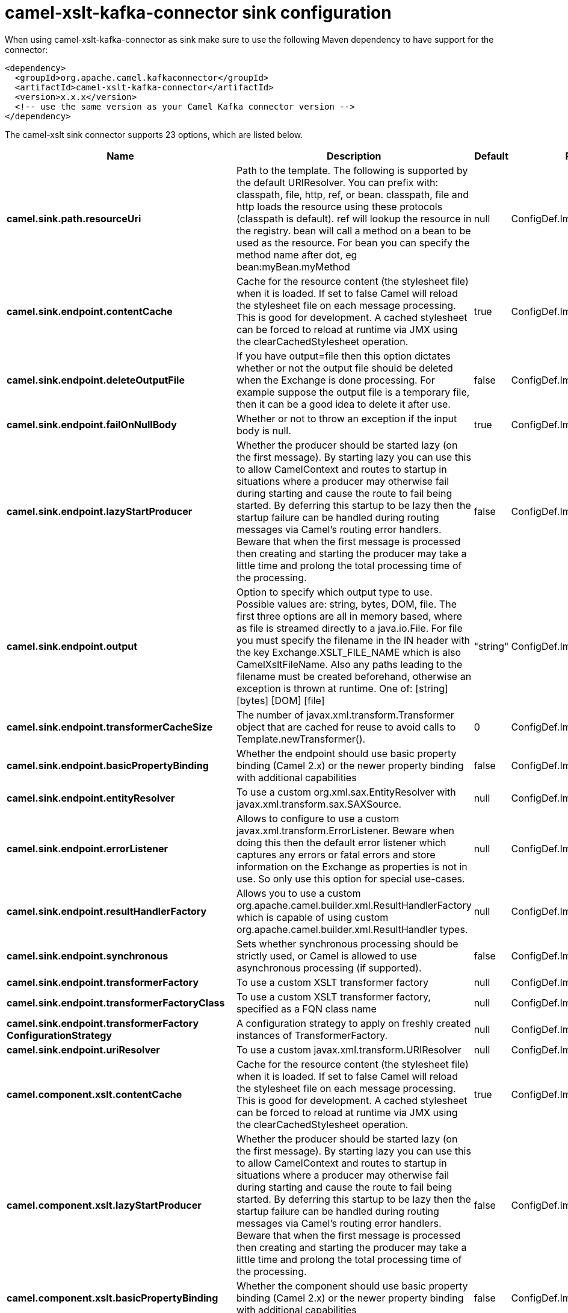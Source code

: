// kafka-connector options: START
[[camel-xslt-kafka-connector-sink]]
= camel-xslt-kafka-connector sink configuration

When using camel-xslt-kafka-connector as sink make sure to use the following Maven dependency to have support for the connector:

[source,xml]
----
<dependency>
  <groupId>org.apache.camel.kafkaconnector</groupId>
  <artifactId>camel-xslt-kafka-connector</artifactId>
  <version>x.x.x</version>
  <!-- use the same version as your Camel Kafka connector version -->
</dependency>
----


The camel-xslt sink connector supports 23 options, which are listed below.



[width="100%",cols="2,5,^1,2",options="header"]
|===
| Name | Description | Default | Priority
| *camel.sink.path.resourceUri* | Path to the template. The following is supported by the default URIResolver. You can prefix with: classpath, file, http, ref, or bean. classpath, file and http loads the resource using these protocols (classpath is default). ref will lookup the resource in the registry. bean will call a method on a bean to be used as the resource. For bean you can specify the method name after dot, eg bean:myBean.myMethod | null | ConfigDef.Importance.HIGH
| *camel.sink.endpoint.contentCache* | Cache for the resource content (the stylesheet file) when it is loaded. If set to false Camel will reload the stylesheet file on each message processing. This is good for development. A cached stylesheet can be forced to reload at runtime via JMX using the clearCachedStylesheet operation. | true | ConfigDef.Importance.MEDIUM
| *camel.sink.endpoint.deleteOutputFile* | If you have output=file then this option dictates whether or not the output file should be deleted when the Exchange is done processing. For example suppose the output file is a temporary file, then it can be a good idea to delete it after use. | false | ConfigDef.Importance.MEDIUM
| *camel.sink.endpoint.failOnNullBody* | Whether or not to throw an exception if the input body is null. | true | ConfigDef.Importance.MEDIUM
| *camel.sink.endpoint.lazyStartProducer* | Whether the producer should be started lazy (on the first message). By starting lazy you can use this to allow CamelContext and routes to startup in situations where a producer may otherwise fail during starting and cause the route to fail being started. By deferring this startup to be lazy then the startup failure can be handled during routing messages via Camel's routing error handlers. Beware that when the first message is processed then creating and starting the producer may take a little time and prolong the total processing time of the processing. | false | ConfigDef.Importance.MEDIUM
| *camel.sink.endpoint.output* | Option to specify which output type to use. Possible values are: string, bytes, DOM, file. The first three options are all in memory based, where as file is streamed directly to a java.io.File. For file you must specify the filename in the IN header with the key Exchange.XSLT_FILE_NAME which is also CamelXsltFileName. Also any paths leading to the filename must be created beforehand, otherwise an exception is thrown at runtime. One of: [string] [bytes] [DOM] [file] | "string" | ConfigDef.Importance.MEDIUM
| *camel.sink.endpoint.transformerCacheSize* | The number of javax.xml.transform.Transformer object that are cached for reuse to avoid calls to Template.newTransformer(). | 0 | ConfigDef.Importance.MEDIUM
| *camel.sink.endpoint.basicPropertyBinding* | Whether the endpoint should use basic property binding (Camel 2.x) or the newer property binding with additional capabilities | false | ConfigDef.Importance.MEDIUM
| *camel.sink.endpoint.entityResolver* | To use a custom org.xml.sax.EntityResolver with javax.xml.transform.sax.SAXSource. | null | ConfigDef.Importance.MEDIUM
| *camel.sink.endpoint.errorListener* | Allows to configure to use a custom javax.xml.transform.ErrorListener. Beware when doing this then the default error listener which captures any errors or fatal errors and store information on the Exchange as properties is not in use. So only use this option for special use-cases. | null | ConfigDef.Importance.MEDIUM
| *camel.sink.endpoint.resultHandlerFactory* | Allows you to use a custom org.apache.camel.builder.xml.ResultHandlerFactory which is capable of using custom org.apache.camel.builder.xml.ResultHandler types. | null | ConfigDef.Importance.MEDIUM
| *camel.sink.endpoint.synchronous* | Sets whether synchronous processing should be strictly used, or Camel is allowed to use asynchronous processing (if supported). | false | ConfigDef.Importance.MEDIUM
| *camel.sink.endpoint.transformerFactory* | To use a custom XSLT transformer factory | null | ConfigDef.Importance.MEDIUM
| *camel.sink.endpoint.transformerFactoryClass* | To use a custom XSLT transformer factory, specified as a FQN class name | null | ConfigDef.Importance.MEDIUM
| *camel.sink.endpoint.transformerFactory ConfigurationStrategy* | A configuration strategy to apply on freshly created instances of TransformerFactory. | null | ConfigDef.Importance.MEDIUM
| *camel.sink.endpoint.uriResolver* | To use a custom javax.xml.transform.URIResolver | null | ConfigDef.Importance.MEDIUM
| *camel.component.xslt.contentCache* | Cache for the resource content (the stylesheet file) when it is loaded. If set to false Camel will reload the stylesheet file on each message processing. This is good for development. A cached stylesheet can be forced to reload at runtime via JMX using the clearCachedStylesheet operation. | true | ConfigDef.Importance.MEDIUM
| *camel.component.xslt.lazyStartProducer* | Whether the producer should be started lazy (on the first message). By starting lazy you can use this to allow CamelContext and routes to startup in situations where a producer may otherwise fail during starting and cause the route to fail being started. By deferring this startup to be lazy then the startup failure can be handled during routing messages via Camel's routing error handlers. Beware that when the first message is processed then creating and starting the producer may take a little time and prolong the total processing time of the processing. | false | ConfigDef.Importance.MEDIUM
| *camel.component.xslt.basicPropertyBinding* | Whether the component should use basic property binding (Camel 2.x) or the newer property binding with additional capabilities | false | ConfigDef.Importance.MEDIUM
| *camel.component.xslt.transformerFactoryClass* | To use a custom XSLT transformer factory, specified as a FQN class name | null | ConfigDef.Importance.MEDIUM
| *camel.component.xslt.transformerFactory ConfigurationStrategy* | A configuration strategy to apply on freshly created instances of TransformerFactory. | null | ConfigDef.Importance.MEDIUM
| *camel.component.xslt.uriResolver* | To use a custom UriResolver. Should not be used together with the option 'uriResolverFactory'. | null | ConfigDef.Importance.MEDIUM
| *camel.component.xslt.uriResolverFactory* | To use a custom UriResolver which depends on a dynamic endpoint resource URI. Should not be used together with the option 'uriResolver'. | null | ConfigDef.Importance.MEDIUM
|===
// kafka-connector options: END
